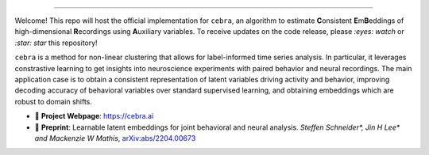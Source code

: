 .. image:: https://images.squarespace-cdn.com/content/v1/57f6d51c9f74566f55ecf271/1108e4f7-2b50-4b91-b558-e4c9ac908f53/cebra.png?format=2500w
     :width: 400

========

Welcome! This repo will host the official implementation for ``cebra``, an algorithm to estimate **C**\ onsistent **E**\ m\ **B**\ eddings of high-dimensional **R**\ ecordings using **A**\ uxiliary variables. To receive updates on the code release, please *:eyes: watch* or *:star: star* this repository!

``cebra`` is a method for non-linear clustering that allows for label-informed time series analysis.
In particular, it leverages constrastive learning to get insights into neuroscience experiments
with paired behavior and neural recordings. The main application case is to obtain a consistent
representation of latent variables driving activity and behavior, improving decoding accuracy
of behavioral variables over standard supervised learning, and obtaining embeddings which are robust
to domain shifts.


- 🔗 **Project Webpage**:
  https://cebra.ai
- 📄 **Preprint**:
  Learnable latent embeddings for joint behavioral and neural analysis.
  *Steffen Schneider\*, Jin H Lee\* and Mackenzie W Mathis*,
  `arXiv:abs/2204.00673 <https://arxiv.org/abs/2204.00673>`_
